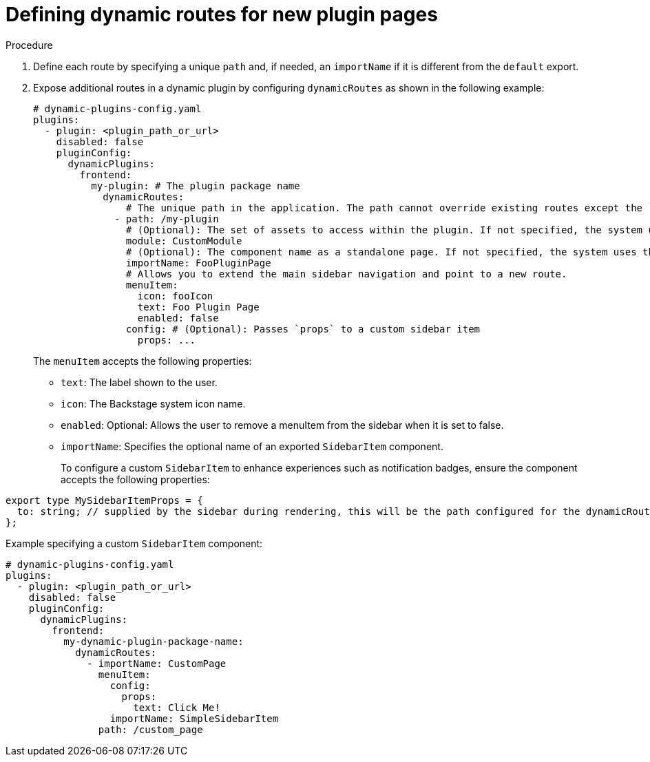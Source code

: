 :_mod-docs-content-type: PROCEDURE

[id="proc-defining-dynamic-routes-for-new-plugin-pages.adoc_{context}"]
= Defining dynamic routes for new plugin pages

.Procedure
. Define each route by specifying a unique `path` and, if needed, an `importName` if it is different from the `default` export.
. Expose additional routes in a dynamic plugin by configuring `dynamicRoutes` as shown in the following example:
+
[source,yaml]
+
----
# dynamic-plugins-config.yaml
plugins:
  - plugin: <plugin_path_or_url>
    disabled: false
    pluginConfig:
      dynamicPlugins:
        frontend:
          my-plugin: # The plugin package name
            dynamicRoutes:
                # The unique path in the application. The path cannot override existing routes except the `/` home route.
              - path: /my-plugin
                # (Optional): The set of assets to access within the plugin. If not specified, the system uses the `PluginRoot` module.
                module: CustomModule
                # (Optional): The component name as a standalone page. If not specified, the system uses the `default` export.
                importName: FooPluginPage
                # Allows you to extend the main sidebar navigation and point to a new route.
                menuItem:
                  icon: fooIcon
                  text: Foo Plugin Page
                  enabled: false
                config: # (Optional): Passes `props` to a custom sidebar item
                  props: ...
----
+
The `menuItem` accepts the following properties:

* `text`: The label shown to the user.
* `icon`: The Backstage system icon name.
* `enabled`: Optional: Allows the user to remove a menuItem from the sidebar when it is set to false.
* `importName`: Specifies the optional name of an exported `SidebarItem` component.
+
To configure a custom `SidebarItem` to enhance experiences such as notification badges, ensure the component accepts the following properties:

[source,yaml]
----
export type MySidebarItemProps = {
  to: string; // supplied by the sidebar during rendering, this will be the path configured for the dynamicRoute
};
----

.Example specifying a custom `SidebarItem` component:
[source,yaml]
----
# dynamic-plugins-config.yaml
plugins:
  - plugin: <plugin_path_or_url>
    disabled: false
    pluginConfig:
      dynamicPlugins:
        frontend:
          my-dynamic-plugin-package-name:
            dynamicRoutes:
              - importName: CustomPage
                menuItem:
                  config:
                    props:
                      text: Click Me!
                  importName: SimpleSidebarItem
                path: /custom_page
----
